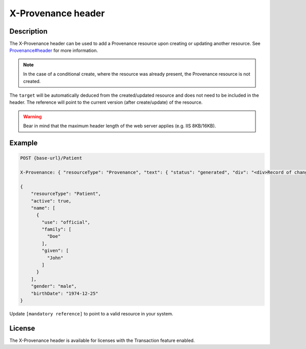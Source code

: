 .. _x-provenance:

X-Provenance header
===================

Description
-----------

The X-Provenance header can be used to add a Provenance resource upon creating or updating another resource. See `Provenance#header <https://www.hl7.org/fhir/Provenance.html#header>`_ for more information.

.. note:: In the case of a conditional create, where the resource was already present, the Provenance resource is not created.

The ``target`` will be automatically deduced from the created/updated resource and does not need to be included in the header. 
The reference will point to the current version (after create/update) of the resource.

.. warning:: Bear in mind that the maximum header length of the web server applies (e.g. IIS 8KB/16KB).

Example
-------

.. code-block:: JavaScript

  POST {base-url}/Patient

  X-Provenance: { "resourceType": "Provenance", "text": { "status": "generated", "div": "<div>Record of change</div>" }, "recorded": "2022-08-24T11:05:24+02:00", "agent": [ { "who": { "reference": "[mandatory reference]" } } ] }

  {
      "resourceType": "Patient",
      "active": true,
      "name": [
        {
          "use": "official",
          "family": [
            "Doe"
          ],
          "given": [
            "John"
          ]
        }
      ],
      "gender": "male",
      "birthDate": "1974-12-25"
  }

Update ``[mandatory reference]`` to point to a valid resource in your system.

License
-------
The X-Provenance header is available for licenses with the Transaction feature enabled.
